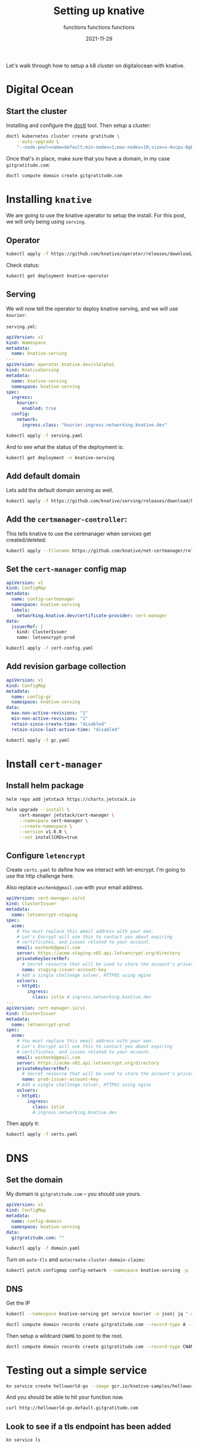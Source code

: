 #+title: Setting up knative
#+subtitle: functions functions functions
#+tags: kubernetes, helm, knative, prometheus
#+date: 2021-11-29

Let's walk through how to setup a k8 cluster on digitalocean with knative.

* Digital Ocean

** Start the cluster
Installing and configure the [[https://docs.digitalocean.com/reference/doctl/][doctl]] tool.  Then setup a cluster:

#+begin_src bash :results output
  doctl kubernetes cluster create gratitude \
      --auto-upgrade \
      "--node-pool=name=default;min-nodes=1;max-nodes=10;size=s-4vcpu-8gb;auto-scale=true" 
#+end_src

Once that's in place, make sure that you have a domain, in my case
=gitgratitude.com=:

#+begin_src bash
  doctl compute domain create gitgratitude.com
#+end_src

* Installing =knative=

We are going to use the knative operator to setup the install.  For
this post, we will only being using =serving=.

** Operator
#+begin_src bash :results output
kubectl apply -f https://github.com/knative/operator/releases/download/knative-v1.0.0/operator.yaml
#+end_src

Check status:

#+begin_src bash :results output
kubectl get deployment knative-operator
#+end_src

#+RESULTS:
: NAME               READY   UP-TO-DATE   AVAILABLE   AGE
: knative-operator   1/1     1            1           24h

** Serving
We will now tell the operator to deploy knative serving, and we will use =kourier=:

=serving.yml=:
#+begin_src yaml :tangle serving.yaml
  apiVersion: v1
  kind: Namespace
  metadata:
    name: knative-serving
  ---
  apiVersion: operator.knative.dev/v1alpha1
  kind: KnativeServing
  metadata:
    name: knative-serving
    namespace: knative-serving
  spec:
    ingress:
      kourier:
        enabled: true
    config:
      network:
        ingress.class: "kourier.ingress.networking.knative.dev"
#+end_src

#+begin_src bash :results output
  kubectl apply -f serving.yaml
#+end_src

And to see what the status of the deployment is:

#+begin_src bash :results output
kubectl get deployment -n knative-serving
#+end_src


** Add default domain
Lets add the default domain serving as well.

#+begin_src bash :results output
  kubectl apply -f https://github.com/knative/serving/releases/download/knative-v1.0.0/serving-default-domain.yaml
#+end_src

** Add the =certmanager-controller=:

This tells knative to use the certmanager when services get
created/deleted:

#+begin_src bash :results output
  kubectl apply --filename https://github.com/knative/net-certmanager/releases/download/knative-v1.0.0/release.yaml
#+end_src

** Set the =cert-manager= config map

#+begin_src yaml :tangle cert-config.yaml
  apiVersion: v1
  kind: ConfigMap
  metadata:
    name: config-certmanager
    namespace: knative-serving
    labels:
      networking.knative.dev/certificate-provider: cert-manager
  data:
    issuerRef: |
      kind: ClusterIssuer
      name: letsencrypt-prod
#+end_src

#+begin_src bash
  kubectl apply -f cert-config.yaml
#+end_src

** Add revision garbage collection

#+begin_src yaml :tangle gc.yaml
apiVersion: v1
kind: ConfigMap
metadata:
  name: config-gc
  namespace: knative-serving
data:
  max-non-active-revisions: "1"
  min-non-active-revisions: "1"
  retain-since-create-time: "disabled"
  retain-since-last-active-time: "disabled"
#+end_src

#+begin_src bash :results output
  kubectl apply -f gc.yaml
#+end_src

#+RESULTS:
: configmap/config-gc configured

* Install =cert-manager=
** Install helm package
#+begin_src bash :results output
  helm repo add jetstack https://charts.jetstack.io
#+end_src

#+begin_src bash :results output
  helm upgrade --install \
       cert-manager jetstack/cert-manager \
       --namespace cert-manager \
       --create-namespace \
       --version v1.6.0 \
       --set installCRDs=true
#+end_src

** Configure =letencrypt=

Create =certs.yaml= to define how we interact with let-encrypt.  I'm
going to use the http challenge here.

Also replace =wschenk@gmail.com= with your email address.

#+begin_src yaml :tangle certs.yaml
  apiVersion: cert-manager.io/v1
  kind: ClusterIssuer
  metadata:
    name: letsencrypt-staging
  spec:
    acme:
      # You must replace this email address with your own.
      # Let's Encrypt will use this to contact you about expiring
      # certificates, and issues related to your account.
      email: wschenk@gmail.com
      server: https://acme-staging-v02.api.letsencrypt.org/directory
      privateKeySecretRef:
        # Secret resource that will be used to store the account's private key.
        name: staging-issuer-account-key
      # Add a single challenge solver, HTTP01 using nginx
      solvers:
      - http01:
          ingress:
            class: istio #.ingress.networking.knative.dev
  ---
  apiVersion: cert-manager.io/v1
  kind: ClusterIssuer
  metadata:
    name: letsencrypt-prod
  spec:
    acme:
      # You must replace this email address with your own.
      # Let's Encrypt will use this to contact you about expiring
      # certificates, and issues related to your account.
      email: wschenk@gmail.com
      server: https://acme-v02.api.letsencrypt.org/directory
      privateKeySecretRef:
        # Secret resource that will be used to store the account's private key.
        name: prod-issuer-account-key
      # Add a single challenge solver, HTTP01 using nginx
      solvers:
      - http01:
          ingress:
            class: istio
            #.ingress.networking.knative.dev
#+end_src

Then apply it:

#+begin_src bash :results output
  kubectl apply -f certs.yaml
#+end_src

* DNS
** Set the domain
My domain is =gitgratitude.com= -- you should use yours.

#+begin_src yaml :tangle domain.yaml
  apiVersion: v1
  kind: ConfigMap
  metadata:
    name: config-domain
    namespace: knative-serving
  data:
    gitgratitude.com: ""
#+end_src

#+begin_src bash :results output
  kubectl apply -f domain.yaml
#+end_src

#+RESULTS:
: configmap/config-domain configured

Turn on =auto-tls= and =autocreate-cluster-domain-claims=:

#+begin_src bash :results output
  kubectl patch configmap config-network --namespace knative-serving -p '{"data":{"auto-tls":"Enabled","autocreate-cluster-domain-claims":"true"}}'
#+end_src

#+RESULTS:
: configmap/config-network patched

** DNS

Get the IP
#+begin_src bash :results output
  kubectl --namespace knative-serving get service kourier -o json| jq ".status.loadBalancer.ingress[0].ip"
#+end_src

#+RESULTS:
: "143.244.212.121"

#+begin_src bash :results output
  doctl compute domain records create gitgratitude.com --record-type A --record-data 143.244.212.121 --record-name default
#+end_src

#+RESULTS:
: ID           Type    Name       Data               Priority    Port    TTL     Weight
: 280306756    A       default    143.244.212.121    0           0       1800    0

Then setup a wildcard =CNAME= to point to the root.

#+begin_src bash :results output
  doctl compute domain records create gitgratitude.com --record-type CNAME --record-data default\. --record-name \*.default
#+end_src

#+RESULTS:
: ID           Type     Name         Data                        Priority    Port    TTL     Weight
: 280306923    CNAME    *.default    default.gitgratitude.com    0           0       1800    0

* Testing out a simple service

#+begin_src bash :results output
  kn service create helloworld-go --image gcr.io/knative-samples/helloworld-go
#+end_src

#+RESULTS:
#+begin_example
Creating service 'helloworld-go' in namespace 'default':

  0.036s The Route is still working to reflect the latest desired specification.
  0.064s Configuration "helloworld-go" is waiting for a Revision to become ready.
  0.099s ...
 17.273s ...
 17.343s Ingress has not yet been reconciled.
 17.416s Waiting for load balancer to be ready
 17.628s Ready to serve.

Service 'helloworld-go' created to latest revision 'helloworld-go-00001' is available at URL:
http://helloworld-go.default.gitgratitude.com
#+end_example

And you should be able to hit your function now.

#+begin_src bash :results output
curl http://helloworld-go.default.gitgratitude.com
#+end_src

#+RESULTS:
: Hello World!

** Look to see if a tls endpoint has been added

#+begin_src bash :results output
kn service ls
#+end_src

#+RESULTS:
: NAME            URL                                              LATEST                AGE    CONDITIONS   READY   REASON
: helloworld-go   https://helloworld-go.default.gitgratitude.com   helloworld-go-00001   114s   3 OK / 3     True    

** Look at the certificates

#+begin_src bash :results output
kubectl get certificates
#+end_src

#+RESULTS:
: NAME                                         READY   SECRET                                       AGE
: route-7bbf3267-6eb1-4516-bbb8-e65d81e0b968   True    route-7bbf3267-6eb1-4516-bbb8-e65d81e0b968   62s

#+begin_src bash :results output
  curl --insecure -vvI https://helloworld-go.default.gitgratitude.com 2>&1 | \
      awk 'BEGIN { cert=0 } /^\* SSL connection/ { cert=1 } /^\*/ { if (cert) print }'

#+end_src

#+RESULTS:
#+begin_example
,* SSL connection using TLSv1.2 / ECDHE-RSA-CHACHA20-POLY1305
,* ALPN, server accepted to use h2
,* Server certificate:
,*  subject: CN=helloworld-go.default.gitgratitude.com
,*  start date: Nov 30 18:40:01 2021 GMT
,*  expire date: Feb 28 18:40:00 2022 GMT
,*  issuer: C=US; O=Let's Encrypt; CN=R3
,*  SSL certificate verify ok.
,* Using HTTP2, server supports multi-use
,* Connection state changed (HTTP/2 confirmed)
,* Copying HTTP/2 data in stream buffer to connection buffer after upgrade: len=0
,* Using Stream ID: 1 (easy handle 0x136012a00)
,* Connection state changed (MAX_CONCURRENT_STREAMS == 2147483647)!
,* Connection #0 to host helloworld-go.default.gitgratitude.com left intact
#+end_example

* References

1. https://knative.dev/docs/install/operator/knative-with-operators/
2. https://knative.dev/docs/serving/samples/hello-world/helloworld-ruby/
3. https://knative.dev/docs/serving/using-auto-tls/
4. https://github.com/knative/docs/blob/main/docs/install/serving/install-serving-with-yaml.md
         
# Local Variables:
# eval: (add-hook 'after-save-hook (lambda ()(org-babel-tangle)) nil t)
# End:

